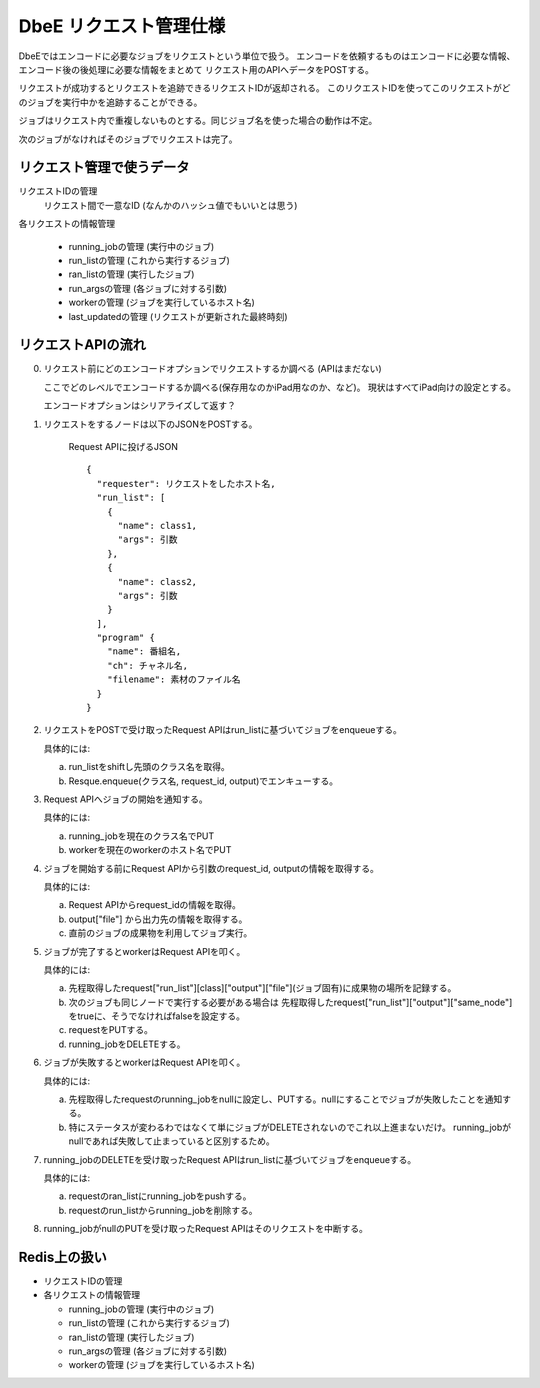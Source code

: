 =======================
DbeE リクエスト管理仕様
=======================

DbeEではエンコードに必要なジョブをリクエストという単位で扱う。
エンコードを依頼するものはエンコードに必要な情報、エンコード後の後処理に必要な情報をまとめて
リクエスト用のAPIへデータをPOSTする。

リクエストが成功するとリクエストを追跡できるリクエストIDが返却される。
このリクエストIDを使ってこのリクエストがどのジョブを実行中かを追跡することができる。

ジョブはリクエスト内で重複しないものとする。同じジョブ名を使った場合の動作は不定。

次のジョブがなければそのジョブでリクエストは完了。

リクエスト管理で使うデータ
==========================

リクエストIDの管理
    リクエスト間で一意なID (なんかのハッシュ値でもいいとは思う)

各リクエストの情報管理

  - running_jobの管理  (実行中のジョブ)
  - run_listの管理     (これから実行するジョブ)
  - ran_listの管理     (実行したジョブ)
  - run_argsの管理     (各ジョブに対する引数)
  - workerの管理       (ジョブを実行しているホスト名)
  - last_updatedの管理 (リクエストが更新された最終時刻)

リクエストAPIの流れ
===================

0. リクエスト前にどのエンコードオプションでリクエストするか調べる (APIはまだない)

   ここでどのレベルでエンコードするか調べる(保存用なのかiPad用なのか、など)。
   現状はすべてiPad向けの設定とする。

   エンコードオプションはシリアライズして返す？

1. リクエストをするノードは以下のJSONをPOSTする。

    Request APIに投げるJSON ::

        {
          "requester": リクエストをしたホスト名,
          "run_list": [
            {
              "name": class1,
              "args": 引数
            },
            {
              "name": class2,
              "args": 引数
            }
          ],
          "program" {
            "name": 番組名,
            "ch": チャネル名,
            "filename": 素材のファイル名
          }
        }

2. リクエストをPOSTで受け取ったRequest APIはrun_listに基づいてジョブをenqueueする。

   具体的には:

   a) run_listをshiftし先頭のクラス名を取得。
   b) Resque.enqueue(クラス名, request_id, output)でエンキューする。

3. Request APIへジョブの開始を通知する。

   具体的には:

   a) running_jobを現在のクラス名でPUT
   b) workerを現在のworkerのホスト名でPUT

4. ジョブを開始する前にRequest APIから引数のrequest_id, outputの情報を取得する。

   具体的には:

   a) Request APIからrequest_idの情報を取得。
   b) output["file"] から出力先の情報を取得する。
   c) 直前のジョブの成果物を利用してジョブ実行。

5. ジョブが完了するとworkerはRequest APIを叩く。

   具体的には:

   a) 先程取得したrequest["run_list"][class]["output"]["file"](ジョブ固有)に成果物の場所を記録する。
   b) 次のジョブも同じノードで実行する必要がある場合は
      先程取得したrequest["run_list"]["output"]["same_node"]をtrueに、そうでなければfalseを設定する。
   c) requestをPUTする。
   d) running_jobをDELETEする。

6. ジョブが失敗するとworkerはRequest APIを叩く。

   具体的には:

   a) 先程取得したrequestのrunning_jobをnullに設定し、PUTする。nullにすることでジョブが失敗したことを通知する。
   b) 特にステータスが変わるわではなくて単にジョブがDELETEされないのでこれ以上進まないだけ。
      running_jobがnullであれば失敗して止まっていると区別するため。

7. running_jobのDELETEを受け取ったRequest APIはrun_listに基づいてジョブをenqueueする。

   具体的には:

   a) requestのran_listにrunning_jobをpushする。
   b) requestのrun_listからrunning_jobを削除する。

8. running_jobがnullのPUTを受け取ったRequest APIはそのリクエストを中断する。

Redis上の扱い
=============

- リクエストIDの管理
- 各リクエストの情報管理

  - running_jobの管理  (実行中のジョブ)
  - run_listの管理 (これから実行するジョブ)
  - ran_listの管理 (実行したジョブ)
  - run_argsの管理 (各ジョブに対する引数)
  - workerの管理   (ジョブを実行しているホスト名)
